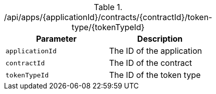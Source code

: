 .+/api/apps/{applicationId}/contracts/{contractId}/token-type/{tokenTypeId}+
|===
|Parameter|Description

|`+applicationId+`
|The ID of the application

|`+contractId+`
|The ID of the contract

|`+tokenTypeId+`
|The ID of the token type

|===